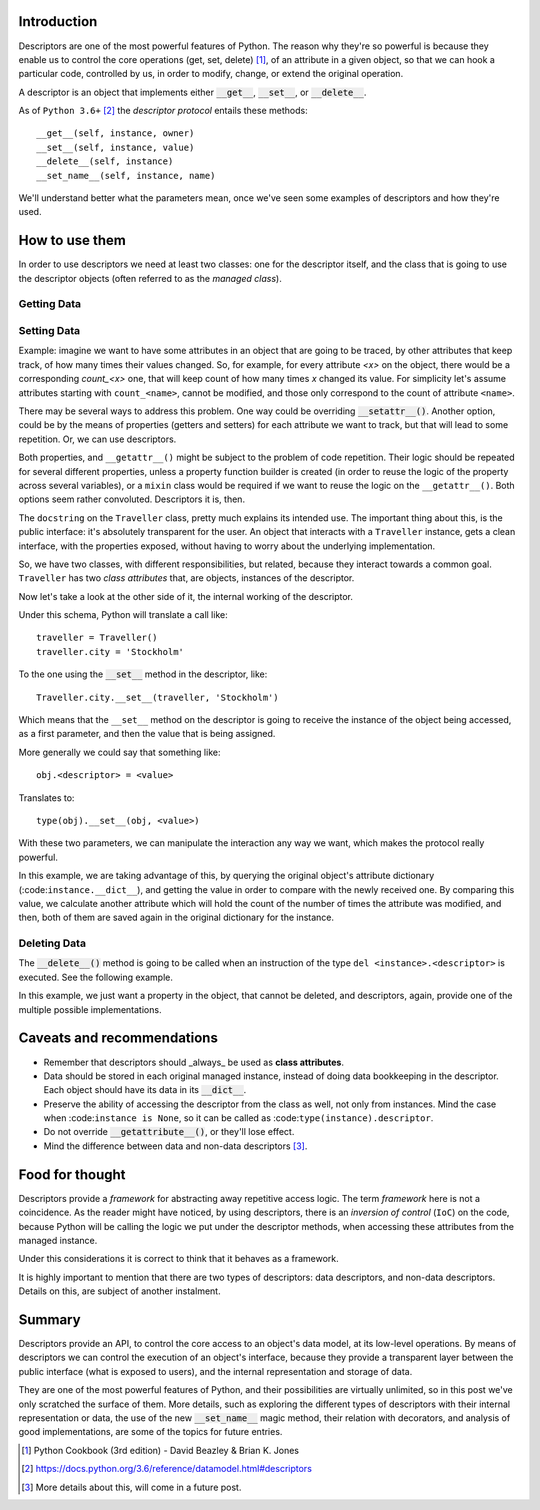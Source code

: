 .. title: A first look at descriptors
.. slug: a-first-look-at-descriptors
.. date: 2017-05-06 15:13:48 UTC+02:00
.. tags: python, descriptors, featured
.. category: python
.. link:
.. description:
.. type: text


Introduction
^^^^^^^^^^^^

Descriptors are one of the most powerful features of Python. The reason why
they're so powerful is because they enable us to control the core operations
(get, set, delete) [1]_, of an attribute in a given object, so that we can hook
a particular code, controlled by us, in order to modify, change, or extend the
original operation.

A descriptor is an object that implements either :code:`__get__`,
:code:`__set__`, or :code:`__delete__`.

As of ``Python 3.6+`` [2]_ the *descriptor protocol* entails these methods::

    __get__(self, instance, owner)
    __set__(self, instance, value)
    __delete__(self, instance)
    __set_name__(self, instance, name)


We'll understand better what the parameters mean, once we've seen some examples
of descriptors and how they're used.

How to use them
^^^^^^^^^^^^^^^

In order to use descriptors we need at least two classes: one for the
descriptor itself, and the class that is going to use the descriptor objects
(often referred to as the *managed class*).


Getting Data
------------

.. listing:: descriptors0_get0.py python
   :number-lines:
   :name: Getter basic example


Setting Data
------------

Example: imagine we want to have some attributes in an object that are going to
be traced, by other attributes that keep track, of how many times their values
changed. So, for example, for every attribute *<x>* on the object, there would
be a corresponding *count_<x>* one, that will keep count of how many times *x*
changed its value. For simplicity let's assume attributes starting with
``count_<name>``, cannot be modified, and those only correspond to the count of
attribute ``<name>``.

There may be several ways to address this problem. One way could be
overriding :code:`__setattr__()`. Another
option, could be by the means of properties (getters and setters) for each
attribute we want to track, but that will lead to some repetition. Or, we can
use descriptors.

Both properties, and ``__getattr__()`` might be subject to the problem of code
repetition. Their logic should be repeated for several different properties,
unless a property function builder is created (in order to reuse the logic of
the property across several variables), or a ``mixin`` class would be required
if we want to reuse the logic on the ``__getattr__()``. Both options seem
rather convoluted. Descriptors it is, then.


.. listing:: descriptors0_set0.py python
   :number-lines:
   :name: Setter basic example

The ``docstring`` on the ``Traveller`` class, pretty much explains its intended
use. The important thing about this, is the public interface: it's absolutely
transparent for the user. An object that interacts with a ``Traveller``
instance, gets a clean interface, with the properties exposed, without having
to worry about the underlying implementation.

So, we have two classes, with different responsibilities, but related, because
they interact towards a common goal. ``Traveller`` has two *class attributes*
that, are objects, instances of the descriptor.

Now let's take a look at the other side of it, the internal working  of the
descriptor.

Under this schema, Python will translate a call like::

    traveller = Traveller()
    traveller.city = 'Stockholm'

To the one using the :code:`__set__` method in the descriptor, like::

    Traveller.city.__set__(traveller, 'Stockholm')

Which means that the ``__set__`` method on the descriptor is going to receive
the instance of the object being accessed, as a first parameter, and then the
value that is being assigned.

More generally we could say that something like::

    obj.<descriptor> = <value>

Translates to::

    type(obj).__set__(obj, <value>)

With these two parameters, we can manipulate the interaction any way we want,
which makes the protocol really powerful.

In this example, we are taking advantage of this, by querying the original
object's attribute dictionary (:code:``instance.__dict__``), and getting the
value in order to compare with the newly received one. By comparing this value,
we calculate another attribute which will hold the count of the number of times
the attribute was modified, and then, both of them are saved again in the
original dictionary for the instance.


Deleting Data
-------------

The :code:`__delete__()` method is going to be called when an instruction of
the type ``del <instance>.<descriptor>`` is executed. See the following
example.

.. listing:: descriptors0_delete0.py python
   :number-lines:
   :name: Deleter basic example


In this example, we just want a property in the object, that cannot be deleted,
and descriptors, again, provide one of the multiple possible implementations.


Caveats and recommendations
^^^^^^^^^^^^^^^^^^^^^^^^^^^

* Remember that descriptors should _always_ be used as **class attributes**.
* Data should be stored in each original managed instance, instead of doing
  data bookkeeping in the descriptor. Each object should have its data in its
  :code:`__dict__`.
* Preserve the ability of accessing the descriptor from the class as well, not
  only from instances. Mind the case when :code:``instance is None``, so it can
  be called as :code:``type(instance).descriptor``.
* Do not override :code:`__getattribute__()`, or they'll lose effect.
* Mind the difference between data and non-data descriptors [3]_.


Food for thought
^^^^^^^^^^^^^^^^

Descriptors provide a *framework* for abstracting away repetitive access logic.
The term *framework* here is not a coincidence. As the reader might have
noticed, by using descriptors, there is an *inversion of control* (``IoC``) on
the code, because Python will be calling the logic we put under the descriptor
methods, when accessing these attributes from the managed instance.

Under this considerations it is correct to think that it behaves as a
framework.

It is highly important to mention that there are two types of descriptors: data
descriptors, and non-data descriptors. Details on this, are subject of another
instalment.

Summary
^^^^^^^

Descriptors provide an API, to control the core access to an object's data
model, at its low-level operations. By means of descriptors we can control the
execution of an object's interface, because they provide a transparent layer
between the public interface (what is exposed to users), and the internal
representation and storage of data.

They are one of the most powerful features of Python, and their possibilities
are virtually unlimited, so in this post we've only scratched the surface of
them. More details, such as exploring the different types of descriptors with
their internal representation or data, the use of the new :code:`__set_name__`
magic method, their relation with decorators, and analysis of good
implementations, are some of the topics for future entries.


.. [1] Python Cookbook (3rd edition) - David Beazley & Brian K. Jones
.. [2] https://docs.python.org/3.6/reference/datamodel.html#descriptors
.. [3] More details about this, will come in a future post.
